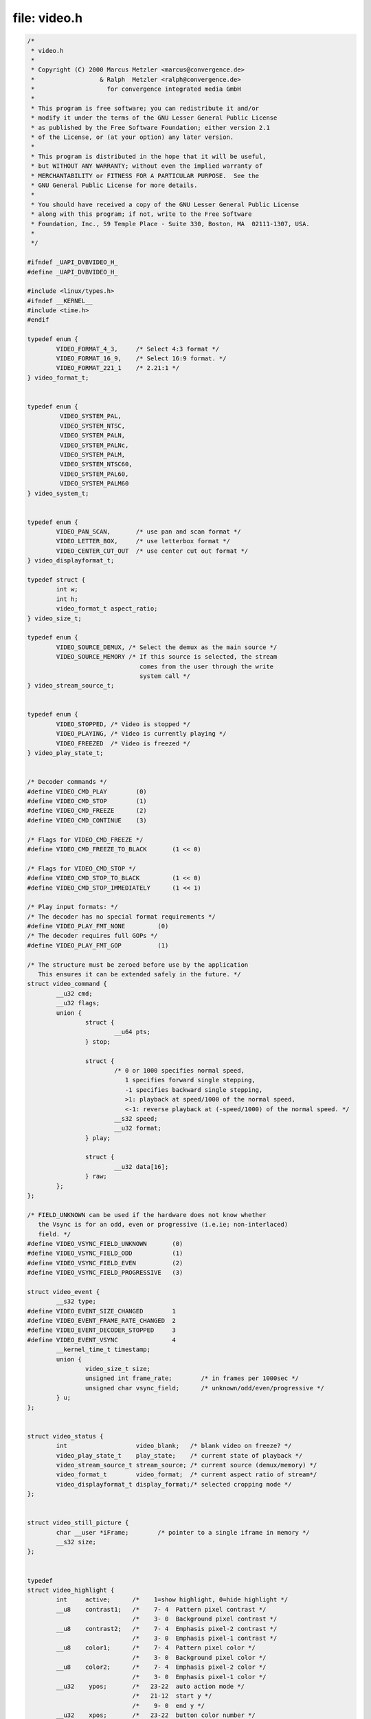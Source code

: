 .. -*- coding: utf-8; mode: rst -*-

file: video.h
=============

.. code-block:: c

    /*
     * video.h
     *
     * Copyright (C) 2000 Marcus Metzler <marcus@convergence.de>
     *                  & Ralph  Metzler <ralph@convergence.de>
     *                    for convergence integrated media GmbH
     *
     * This program is free software; you can redistribute it and/or
     * modify it under the terms of the GNU Lesser General Public License
     * as published by the Free Software Foundation; either version 2.1
     * of the License, or (at your option) any later version.
     *
     * This program is distributed in the hope that it will be useful,
     * but WITHOUT ANY WARRANTY; without even the implied warranty of
     * MERCHANTABILITY or FITNESS FOR A PARTICULAR PURPOSE.  See the
     * GNU General Public License for more details.
     *
     * You should have received a copy of the GNU Lesser General Public License
     * along with this program; if not, write to the Free Software
     * Foundation, Inc., 59 Temple Place - Suite 330, Boston, MA  02111-1307, USA.
     *
     */

    #ifndef _UAPI_DVBVIDEO_H_
    #define _UAPI_DVBVIDEO_H_

    #include <linux/types.h>
    #ifndef __KERNEL__
    #include <time.h>
    #endif

    typedef enum {
	    VIDEO_FORMAT_4_3,     /* Select 4:3 format */
	    VIDEO_FORMAT_16_9,    /* Select 16:9 format. */
	    VIDEO_FORMAT_221_1    /* 2.21:1 */
    } video_format_t;


    typedef enum {
	     VIDEO_SYSTEM_PAL,
	     VIDEO_SYSTEM_NTSC,
	     VIDEO_SYSTEM_PALN,
	     VIDEO_SYSTEM_PALNc,
	     VIDEO_SYSTEM_PALM,
	     VIDEO_SYSTEM_NTSC60,
	     VIDEO_SYSTEM_PAL60,
	     VIDEO_SYSTEM_PALM60
    } video_system_t;


    typedef enum {
	    VIDEO_PAN_SCAN,       /* use pan and scan format */
	    VIDEO_LETTER_BOX,     /* use letterbox format */
	    VIDEO_CENTER_CUT_OUT  /* use center cut out format */
    } video_displayformat_t;

    typedef struct {
	    int w;
	    int h;
	    video_format_t aspect_ratio;
    } video_size_t;

    typedef enum {
	    VIDEO_SOURCE_DEMUX, /* Select the demux as the main source */
	    VIDEO_SOURCE_MEMORY /* If this source is selected, the stream
				   comes from the user through the write
				   system call */
    } video_stream_source_t;


    typedef enum {
	    VIDEO_STOPPED, /* Video is stopped */
	    VIDEO_PLAYING, /* Video is currently playing */
	    VIDEO_FREEZED  /* Video is freezed */
    } video_play_state_t;


    /* Decoder commands */
    #define VIDEO_CMD_PLAY        (0)
    #define VIDEO_CMD_STOP        (1)
    #define VIDEO_CMD_FREEZE      (2)
    #define VIDEO_CMD_CONTINUE    (3)

    /* Flags for VIDEO_CMD_FREEZE */
    #define VIDEO_CMD_FREEZE_TO_BLACK       (1 << 0)

    /* Flags for VIDEO_CMD_STOP */
    #define VIDEO_CMD_STOP_TO_BLACK         (1 << 0)
    #define VIDEO_CMD_STOP_IMMEDIATELY      (1 << 1)

    /* Play input formats: */
    /* The decoder has no special format requirements */
    #define VIDEO_PLAY_FMT_NONE         (0)
    /* The decoder requires full GOPs */
    #define VIDEO_PLAY_FMT_GOP          (1)

    /* The structure must be zeroed before use by the application
       This ensures it can be extended safely in the future. */
    struct video_command {
	    __u32 cmd;
	    __u32 flags;
	    union {
		    struct {
			    __u64 pts;
		    } stop;

		    struct {
			    /* 0 or 1000 specifies normal speed,
			       1 specifies forward single stepping,
			       -1 specifies backward single stepping,
			       >1: playback at speed/1000 of the normal speed,
			       <-1: reverse playback at (-speed/1000) of the normal speed. */
			    __s32 speed;
			    __u32 format;
		    } play;

		    struct {
			    __u32 data[16];
		    } raw;
	    };
    };

    /* FIELD_UNKNOWN can be used if the hardware does not know whether
       the Vsync is for an odd, even or progressive (i.e.ie; non-interlaced)
       field. */
    #define VIDEO_VSYNC_FIELD_UNKNOWN       (0)
    #define VIDEO_VSYNC_FIELD_ODD           (1)
    #define VIDEO_VSYNC_FIELD_EVEN          (2)
    #define VIDEO_VSYNC_FIELD_PROGRESSIVE   (3)

    struct video_event {
	    __s32 type;
    #define VIDEO_EVENT_SIZE_CHANGED        1
    #define VIDEO_EVENT_FRAME_RATE_CHANGED  2
    #define VIDEO_EVENT_DECODER_STOPPED     3
    #define VIDEO_EVENT_VSYNC               4
	    __kernel_time_t timestamp;
	    union {
		    video_size_t size;
		    unsigned int frame_rate;        /* in frames per 1000sec */
		    unsigned char vsync_field;      /* unknown/odd/even/progressive */
	    } u;
    };


    struct video_status {
	    int                   video_blank;   /* blank video on freeze? */
	    video_play_state_t    play_state;    /* current state of playback */
	    video_stream_source_t stream_source; /* current source (demux/memory) */
	    video_format_t        video_format;  /* current aspect ratio of stream*/
	    video_displayformat_t display_format;/* selected cropping mode */
    };


    struct video_still_picture {
	    char __user *iFrame;        /* pointer to a single iframe in memory */
	    __s32 size;
    };


    typedef
    struct video_highlight {
	    int     active;      /*    1=show highlight, 0=hide highlight */
	    __u8    contrast1;   /*    7- 4  Pattern pixel contrast */
				 /*    3- 0  Background pixel contrast */
	    __u8    contrast2;   /*    7- 4  Emphasis pixel-2 contrast */
				 /*    3- 0  Emphasis pixel-1 contrast */
	    __u8    color1;      /*    7- 4  Pattern pixel color */
				 /*    3- 0  Background pixel color */
	    __u8    color2;      /*    7- 4  Emphasis pixel-2 color */
				 /*    3- 0  Emphasis pixel-1 color */
	    __u32    ypos;       /*   23-22  auto action mode */
				 /*   21-12  start y */
				 /*    9- 0  end y */
	    __u32    xpos;       /*   23-22  button color number */
				 /*   21-12  start x */
				 /*    9- 0  end x */
    } video_highlight_t;


    typedef struct video_spu {
	    int active;
	    int stream_id;
    } video_spu_t;


    typedef struct video_spu_palette {      /* SPU Palette information */
	    int length;
	    __u8 __user *palette;
    } video_spu_palette_t;


    typedef struct video_navi_pack {
	    int length;          /* 0 ... 1024 */
	    __u8 data[1024];
    } video_navi_pack_t;


    typedef __u16 video_attributes_t;
    /*   bits: descr. */
    /*   15-14 Video compression mode (0=MPEG-1, 1=MPEG-2) */
    /*   13-12 TV system (0=525/60, 1=625/50) */
    /*   11-10 Aspect ratio (0=4:3, 3=16:9) */
    /*    9- 8 permitted display mode on 4:3 monitor (0=both, 1=only pan-sca */
    /*    7    line 21-1 data present in GOP (1=yes, 0=no) */
    /*    6    line 21-2 data present in GOP (1=yes, 0=no) */
    /*    5- 3 source resolution (0=720x480/576, 1=704x480/576, 2=352x480/57 */
    /*    2    source letterboxed (1=yes, 0=no) */
    /*    0    film/camera mode (0=camera, 1=film (625/50 only)) */


    /* bit definitions for capabilities: */
    /* can the hardware decode MPEG1 and/or MPEG2? */
    #define VIDEO_CAP_MPEG1   1
    #define VIDEO_CAP_MPEG2   2
    /* can you send a system and/or program stream to video device?
       (you still have to open the video and the audio device but only
	send the stream to the video device) */
    #define VIDEO_CAP_SYS     4
    #define VIDEO_CAP_PROG    8
    /* can the driver also handle SPU, NAVI and CSS encoded data?
       (CSS API is not present yet) */
    #define VIDEO_CAP_SPU    16
    #define VIDEO_CAP_NAVI   32
    #define VIDEO_CAP_CSS    64


    #define VIDEO_STOP                 _IO('o', 21)
    #define VIDEO_PLAY                 _IO('o', 22)
    #define VIDEO_FREEZE               _IO('o', 23)
    #define VIDEO_CONTINUE             _IO('o', 24)
    #define VIDEO_SELECT_SOURCE        _IO('o', 25)
    #define VIDEO_SET_BLANK            _IO('o', 26)
    #define VIDEO_GET_STATUS           _IOR('o', 27, struct video_status)
    #define VIDEO_GET_EVENT            _IOR('o', 28, struct video_event)
    #define VIDEO_SET_DISPLAY_FORMAT   _IO('o', 29)
    #define VIDEO_STILLPICTURE         _IOW('o', 30, struct video_still_picture)
    #define VIDEO_FAST_FORWARD         _IO('o', 31)
    #define VIDEO_SLOWMOTION           _IO('o', 32)
    #define VIDEO_GET_CAPABILITIES     _IOR('o', 33, unsigned int)
    #define VIDEO_CLEAR_BUFFER         _IO('o',  34)
    #define VIDEO_SET_ID               _IO('o', 35)
    #define VIDEO_SET_STREAMTYPE       _IO('o', 36)
    #define VIDEO_SET_FORMAT           _IO('o', 37)
    #define VIDEO_SET_SYSTEM           _IO('o', 38)
    #define VIDEO_SET_HIGHLIGHT        _IOW('o', 39, video_highlight_t)
    #define VIDEO_SET_SPU              _IOW('o', 50, video_spu_t)
    #define VIDEO_SET_SPU_PALETTE      _IOW('o', 51, video_spu_palette_t)
    #define VIDEO_GET_NAVI             _IOR('o', 52, video_navi_pack_t)
    #define VIDEO_SET_ATTRIBUTES       _IO('o', 53)
    #define VIDEO_GET_SIZE             _IOR('o', 55, video_size_t)
    #define VIDEO_GET_FRAME_RATE       _IOR('o', 56, unsigned int)

    /**
     * VIDEO_GET_PTS
     *
     * Read the 33 bit presentation time stamp as defined
     * in ITU T-REC-H.222.0 / ISO/IEC 13818-1.
     *
     * The PTS should belong to the currently played
     * frame if possible, but may also be a value close to it
     * like the PTS of the last decoded frame or the last PTS
     * extracted by the PES parser.
     */
    #define VIDEO_GET_PTS              _IOR('o', 57, __u64)

    /* Read the number of displayed frames since the decoder was started */
    #define VIDEO_GET_FRAME_COUNT      _IOR('o', 58, __u64)

    #define VIDEO_COMMAND              _IOWR('o', 59, struct video_command)
    #define VIDEO_TRY_COMMAND          _IOWR('o', 60, struct video_command)

    #endif /* _UAPI_DVBVIDEO_H_ */
